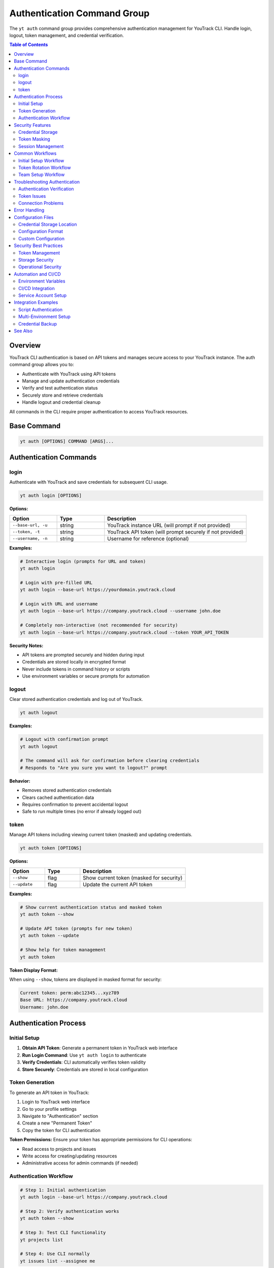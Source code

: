 Authentication Command Group
=============================

The ``yt auth`` command group provides comprehensive authentication management for YouTrack CLI. Handle login, logout, token management, and credential verification.

.. contents:: Table of Contents
   :local:
   :depth: 2

Overview
--------

YouTrack CLI authentication is based on API tokens and manages secure access to your YouTrack instance. The auth command group allows you to:

* Authenticate with YouTrack using API tokens
* Manage and update authentication credentials
* Verify and test authentication status
* Securely store and retrieve credentials
* Handle logout and credential cleanup

All commands in the CLI require proper authentication to access YouTrack resources.

Base Command
------------

.. code-block:: bash

   yt auth [OPTIONS] COMMAND [ARGS]...

Authentication Commands
-----------------------

login
~~~~~

Authenticate with YouTrack and save credentials for subsequent CLI usage.

.. code-block:: bash

   yt auth login [OPTIONS]

**Options:**

.. list-table::
   :widths: 20 20 60
   :header-rows: 1

   * - Option
     - Type
     - Description
   * - ``--base-url, -u``
     - string
     - YouTrack instance URL (will prompt if not provided)
   * - ``--token, -t``
     - string
     - YouTrack API token (will prompt securely if not provided)
   * - ``--username, -n``
     - string
     - Username for reference (optional)

**Examples:**

.. code-block:: bash

   # Interactive login (prompts for URL and token)
   yt auth login

   # Login with pre-filled URL
   yt auth login --base-url https://yourdomain.youtrack.cloud

   # Login with URL and username
   yt auth login --base-url https://company.youtrack.cloud --username john.doe

   # Completely non-interactive (not recommended for security)
   yt auth login --base-url https://company.youtrack.cloud --token YOUR_API_TOKEN

**Security Notes:**

* API tokens are prompted securely and hidden during input
* Credentials are stored locally in encrypted format
* Never include tokens in command history or scripts
* Use environment variables or secure prompts for automation

logout
~~~~~~

Clear stored authentication credentials and log out of YouTrack.

.. code-block:: bash

   yt auth logout

**Examples:**

.. code-block:: bash

   # Logout with confirmation prompt
   yt auth logout

   # The command will ask for confirmation before clearing credentials
   # Responds to "Are you sure you want to logout?" prompt

**Behavior:**

* Removes stored authentication credentials
* Clears cached authentication data
* Requires confirmation to prevent accidental logout
* Safe to run multiple times (no error if already logged out)

token
~~~~~

Manage API tokens including viewing current token (masked) and updating credentials.

.. code-block:: bash

   yt auth token [OPTIONS]

**Options:**

.. list-table::
   :widths: 20 20 60
   :header-rows: 1

   * - Option
     - Type
     - Description
   * - ``--show``
     - flag
     - Show current token (masked for security)
   * - ``--update``
     - flag
     - Update the current API token

**Examples:**

.. code-block:: bash

   # Show current authentication status and masked token
   yt auth token --show

   # Update API token (prompts for new token)
   yt auth token --update

   # Show help for token management
   yt auth token

**Token Display Format:**

When using ``--show``, tokens are displayed in masked format for security:

.. code-block:: text

   Current token: perm:abc12345...xyz789
   Base URL: https://company.youtrack.cloud
   Username: john.doe

Authentication Process
---------------------

Initial Setup
~~~~~~~~~~~~

1. **Obtain API Token**: Generate a permanent token in YouTrack web interface
2. **Run Login Command**: Use ``yt auth login`` to authenticate
3. **Verify Credentials**: CLI automatically verifies token validity
4. **Store Securely**: Credentials are stored in local configuration

Token Generation
~~~~~~~~~~~~~~~

To generate an API token in YouTrack:

1. Login to YouTrack web interface
2. Go to your profile settings
3. Navigate to "Authentication" section
4. Create a new "Permanent Token"
5. Copy the token for CLI authentication

**Token Permissions:**
Ensure your token has appropriate permissions for CLI operations:

* Read access to projects and issues
* Write access for creating/updating resources
* Administrative access for admin commands (if needed)

Authentication Workflow
~~~~~~~~~~~~~~~~~~~~~~

.. code-block:: bash

   # Step 1: Initial authentication
   yt auth login --base-url https://company.youtrack.cloud

   # Step 2: Verify authentication works
   yt auth token --show

   # Step 3: Test CLI functionality
   yt projects list

   # Step 4: Use CLI normally
   yt issues list --assignee me

Security Features
----------------

Credential Storage
~~~~~~~~~~~~~~~~~

* **Local Storage**: Credentials stored in ``~/.config/youtrack-cli/.env``
* **Encryption**: Sensitive data is encrypted at rest
* **Access Control**: Files have restricted permissions
* **No Plaintext**: Tokens never stored in plaintext

Token Masking
~~~~~~~~~~~~

* **Display Security**: Tokens masked when displayed (``abc123...xyz789``)
* **Log Safety**: Tokens not exposed in command output or logs
* **History Protection**: Tokens not stored in shell history

Session Management
~~~~~~~~~~~~~~~~~

* **Token Validation**: Automatic verification of token validity
* **Refresh Handling**: Proper handling of token expiration
* **Error Recovery**: Clear error messages for authentication failures

Common Workflows
----------------

Initial Setup Workflow
~~~~~~~~~~~~~~~~~~~~~

.. code-block:: bash

   # First-time setup
   echo "Setting up YouTrack CLI authentication..."

   # Login interactively
   yt auth login

   # Verify setup
   yt auth token --show

   # Test connection
   yt projects list

   echo "Authentication setup complete!"

Token Rotation Workflow
~~~~~~~~~~~~~~~~~~~~~~

.. code-block:: bash

   # Periodic token rotation for security
   echo "Rotating API token..."

   # Generate new token in YouTrack web interface first
   # Then update CLI credentials
   yt auth token --update

   # Verify new token works
   yt auth token --show
   yt projects list

   echo "Token rotation complete!"

Team Setup Workflow
~~~~~~~~~~~~~~~~~~

.. code-block:: bash

   # Setup script for team members
   #!/bin/bash

   echo "YouTrack CLI Team Setup"
   echo "======================"
   echo "Please have your API token ready"
   echo ""

   # Standard company YouTrack instance
   yt auth login --base-url https://company.youtrack.cloud

   # Verify setup
   if yt projects list > /dev/null 2>&1; then
     echo "✅ Authentication successful!"
     echo "You can now use the YouTrack CLI"
   else
     echo "❌ Authentication failed. Please check your token."
   fi

Troubleshooting Authentication
-----------------------------

Authentication Verification
~~~~~~~~~~~~~~~~~~~~~~~~~~

.. code-block:: bash

   # Check current authentication status
   yt auth token --show

   # Test authentication with simple command
   yt projects list

   # Verify token has correct permissions
   yt users list

Token Issues
~~~~~~~~~~~

.. code-block:: bash

   # If token expired or invalid
   yt auth token --update

   # If completely broken, re-authenticate
   yt auth logout
   yt auth login

   # Clear any cached credentials
   rm ~/.config/youtrack-cli/.env
   yt auth login

Connection Problems
~~~~~~~~~~~~~~~~~

.. code-block:: bash

   # Test basic connectivity
   curl -H "Authorization: Bearer YOUR_TOKEN" \
        "https://company.youtrack.cloud/api/admin/projects"

   # Check YouTrack instance URL
   yt auth token --show

   # Re-authenticate with correct URL
   yt auth logout
   yt auth login --base-url https://correct.youtrack.cloud

Error Handling
--------------

Common error scenarios and solutions:

**Invalid Token**
  * Regenerate token in YouTrack web interface
  * Update credentials using ``yt auth token --update``

**Expired Token**
  * Create new permanent token
  * Update CLI credentials

**Wrong Base URL**
  * Verify YouTrack instance URL
  * Re-authenticate with correct URL

**Permission Denied**
  * Check token permissions in YouTrack
  * Ensure token has required access levels

**Network Issues**
  * Verify connectivity to YouTrack instance
  * Check firewall and proxy settings

**Corrupted Credentials**
  * Clear stored credentials: ``yt auth logout``
  * Re-authenticate: ``yt auth login``

Configuration Files
------------------

Credential Storage Location
~~~~~~~~~~~~~~~~~~~~~~~~~

.. code-block:: bash

   # Default credential storage
   ~/.config/youtrack-cli/.env

   # Custom config file location
   yt --config /path/to/custom.env auth login

Configuration Format
~~~~~~~~~~~~~~~~~~~

The configuration file contains encrypted authentication data:

.. code-block:: bash

   # Example structure (actual values are encrypted)
   YOUTRACK_BASE_URL=https://company.youtrack.cloud
   YOUTRACK_TOKEN=perm:encrypted_token_data
   YOUTRACK_USERNAME=john.doe

Custom Configuration
~~~~~~~~~~~~~~~~~~~

.. code-block:: bash

   # Use custom configuration file
   yt --config /path/to/project.env auth login

   # Environment-specific authentication
   yt --config ~/.config/yt-dev.env auth login    # Development
   yt --config ~/.config/yt-prod.env auth login   # Production

Security Best Practices
-----------------------

Token Management
~~~~~~~~~~~~~~~

1. **Regular Rotation**: Rotate tokens periodically for security
2. **Minimal Permissions**: Use tokens with minimal required permissions
3. **Secure Generation**: Generate tokens securely in YouTrack web interface
4. **No Sharing**: Never share tokens between users or systems

Storage Security
~~~~~~~~~~~~~~~

1. **File Permissions**: Ensure config files have restricted permissions
2. **Backup Security**: Exclude credential files from backups
3. **Access Control**: Limit access to credential storage locations

Operational Security
~~~~~~~~~~~~~~~~~~~

1. **Environment Separation**: Use different tokens for different environments
2. **Audit Trail**: Monitor token usage and access patterns
3. **Incident Response**: Have procedures for token compromise
4. **Team Guidelines**: Establish team standards for authentication

Automation and CI/CD
-------------------

Environment Variables
~~~~~~~~~~~~~~~~~~~~

.. code-block:: bash

   # Set environment variables for automation
   export YOUTRACK_BASE_URL="https://company.youtrack.cloud"
   export YOUTRACK_TOKEN="perm:your_token_here"

   # Use in scripts
   yt --config <(echo "YOUTRACK_BASE_URL=$YOUTRACK_BASE_URL"; echo "YOUTRACK_TOKEN=$YOUTRACK_TOKEN") projects list

CI/CD Integration
~~~~~~~~~~~~~~~~

.. code-block:: yaml

   # GitHub Actions example
   - name: Setup YouTrack CLI
     env:
       YOUTRACK_TOKEN: ${{ secrets.YOUTRACK_TOKEN }}
       YOUTRACK_BASE_URL: ${{ secrets.YOUTRACK_BASE_URL }}
     run: |
       echo "YOUTRACK_TOKEN=$YOUTRACK_TOKEN" > ~/.youtrack-cli.env
       echo "YOUTRACK_BASE_URL=$YOUTRACK_BASE_URL" >> ~/.youtrack-cli.env
       yt --config ~/.youtrack-cli.env projects list

Service Account Setup
~~~~~~~~~~~~~~~~~~~~

.. code-block:: bash

   # Create service account token in YouTrack
   # Use for automated systems and CI/CD

   # Setup service account authentication
   yt auth login \
     --base-url https://company.youtrack.cloud \
     --username service-account

   # Test service account access
   yt projects list

Integration Examples
-------------------

Script Authentication
~~~~~~~~~~~~~~~~~~~~

.. code-block:: bash

   #!/bin/bash
   # Automated script with authentication check

   # Check if authenticated
   if ! yt auth token --show > /dev/null 2>&1; then
     echo "Please authenticate first:"
     yt auth login
   fi

   # Continue with script logic
   echo "Running automated tasks..."
   yt projects list

Multi-Environment Setup
~~~~~~~~~~~~~~~~~~~~~~

.. code-block:: bash

   #!/bin/bash
   # Setup for multiple environments

   ENVIRONMENTS=("dev" "staging" "prod")

   for env in "${ENVIRONMENTS[@]}"; do
     echo "Setting up $env environment..."
     yt --config ~/.config/yt-${env}.env auth login \
       --base-url "https://${env}.youtrack.company.com"
   done

Credential Backup
~~~~~~~~~~~~~~~~

.. code-block:: bash

   #!/bin/bash
   # Backup authentication configuration (be careful with security)

   BACKUP_DIR="~/.youtrack-cli-backup"
   mkdir -p "$BACKUP_DIR"

   # Copy configuration (ensure secure storage)
   cp ~/.config/youtrack-cli/.env "$BACKUP_DIR/auth-backup-$(date +%Y%m%d).env"

   echo "Credentials backed up to $BACKUP_DIR"

See Also
--------

* :doc:`config` - Configuration management and environment setup
* :doc:`admin` - Administrative operations requiring elevated permissions
* :doc:`projects` - Project access and permissions
* :doc:`users` - User management and authentication
* YouTrack API documentation for token generation

